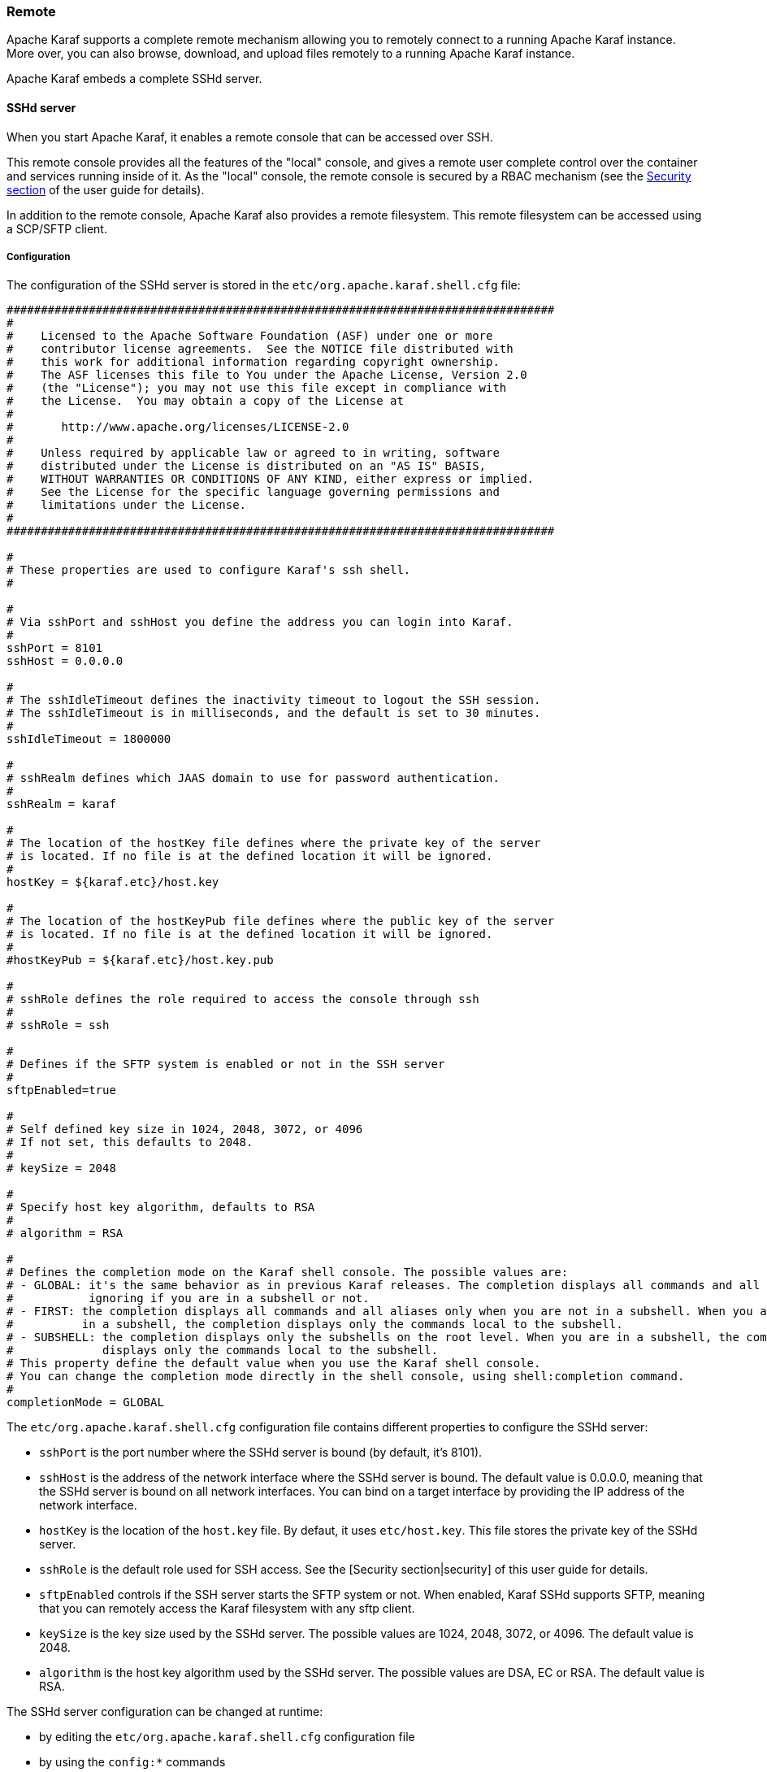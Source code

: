 //
// Licensed under the Apache License, Version 2.0 (the "License");
// you may not use this file except in compliance with the License.
// You may obtain a copy of the License at
//
//      http://www.apache.org/licenses/LICENSE-2.0
//
// Unless required by applicable law or agreed to in writing, software
// distributed under the License is distributed on an "AS IS" BASIS,
// WITHOUT WARRANTIES OR CONDITIONS OF ANY KIND, either express or implied.
// See the License for the specific language governing permissions and
// limitations under the License.
//

=== Remote

Apache Karaf supports a complete remote mechanism allowing you to remotely connect to a running Apache Karaf instance.
More over, you can also browse, download, and upload files remotely to a running Apache Karaf instance.

Apache Karaf embeds a complete SSHd server.

==== SSHd server

When you start Apache Karaf, it enables a remote console that can be accessed over SSH.

This remote console provides all the features of the "local" console, and gives a remote user complete control over the
container and services running inside of it. As the "local" console, the remote console is secured by a RBAC mechanism
(see the link:security[Security section] of the user guide for details).

In addition to the remote console, Apache Karaf also provides a remote filesystem. This remote filesystem can be accessed
using a SCP/SFTP client.

===== Configuration

The configuration of the SSHd server is stored in the `etc/org.apache.karaf.shell.cfg` file:

----
################################################################################
#
#    Licensed to the Apache Software Foundation (ASF) under one or more
#    contributor license agreements.  See the NOTICE file distributed with
#    this work for additional information regarding copyright ownership.
#    The ASF licenses this file to You under the Apache License, Version 2.0
#    (the "License"); you may not use this file except in compliance with
#    the License.  You may obtain a copy of the License at
#
#       http://www.apache.org/licenses/LICENSE-2.0
#
#    Unless required by applicable law or agreed to in writing, software
#    distributed under the License is distributed on an "AS IS" BASIS,
#    WITHOUT WARRANTIES OR CONDITIONS OF ANY KIND, either express or implied.
#    See the License for the specific language governing permissions and
#    limitations under the License.
#
################################################################################

#
# These properties are used to configure Karaf's ssh shell.
#

#
# Via sshPort and sshHost you define the address you can login into Karaf.
#
sshPort = 8101
sshHost = 0.0.0.0

#
# The sshIdleTimeout defines the inactivity timeout to logout the SSH session.
# The sshIdleTimeout is in milliseconds, and the default is set to 30 minutes.
#
sshIdleTimeout = 1800000

#
# sshRealm defines which JAAS domain to use for password authentication.
#
sshRealm = karaf

#
# The location of the hostKey file defines where the private key of the server
# is located. If no file is at the defined location it will be ignored.
#
hostKey = ${karaf.etc}/host.key

#
# The location of the hostKeyPub file defines where the public key of the server
# is located. If no file is at the defined location it will be ignored.
#
#hostKeyPub = ${karaf.etc}/host.key.pub

#
# sshRole defines the role required to access the console through ssh
#
# sshRole = ssh

#
# Defines if the SFTP system is enabled or not in the SSH server
#
sftpEnabled=true

#
# Self defined key size in 1024, 2048, 3072, or 4096
# If not set, this defaults to 2048.
#
# keySize = 2048

#
# Specify host key algorithm, defaults to RSA
#
# algorithm = RSA

#
# Defines the completion mode on the Karaf shell console. The possible values are:
# - GLOBAL: it's the same behavior as in previous Karaf releases. The completion displays all commands and all aliases
#           ignoring if you are in a subshell or not.
# - FIRST: the completion displays all commands and all aliases only when you are not in a subshell. When you are
#          in a subshell, the completion displays only the commands local to the subshell.
# - SUBSHELL: the completion displays only the subshells on the root level. When you are in a subshell, the completion
#             displays only the commands local to the subshell.
# This property define the default value when you use the Karaf shell console.
# You can change the completion mode directly in the shell console, using shell:completion command.
#
completionMode = GLOBAL
----

The `etc/org.apache.karaf.shell.cfg` configuration file contains different properties to configure the SSHd server:

* `sshPort` is the port number where the SSHd server is bound (by default, it's 8101).
* `sshHost` is the address of the network interface where the SSHd server is bound. The default value is 0.0.0.0,
 meaning that the SSHd server is bound on all network interfaces. You can bind on a target interface by providing the IP
 address of the network interface.
* `hostKey` is the location of the `host.key` file. By defaut, it uses `etc/host.key`. This file stores the 
 private key of the SSHd server.
* `sshRole` is the default role used for SSH access. See the [Security section|security] of this user guide for details.
* `sftpEnabled` controls if the SSH server starts the SFTP system or not. When enabled, Karaf SSHd supports SFTP, meaning
 that you can remotely access the Karaf filesystem with any sftp client.
* `keySize` is the key size used by the SSHd server. The possible values are 1024, 2048, 3072, or 4096. The default
 value is 2048.
* `algorithm` is the host key algorithm used by the SSHd server. The possible values are DSA, EC or RSA. The default
 value is RSA.

The SSHd server configuration can be changed at runtime:

* by editing the `etc/org.apache.karaf.shell.cfg` configuration file
* by using the `config:*` commands

At runtime, when you change the SSHd server configuration, you have to restart the SSHd server to load the changes.
You can do it with:

----
karaf@root()> bundle:restart -f org.apache.karaf.shell.ssh
----

The Apache Karaf SSHd server supports key/agent authentication and password authentication.

===== Console clients

====== System native clients

The Apache Karaf SSHd server is a pure SSHd server, similar to a OpenSSH daemon.

It means that you can directly use a SSH client from your system.

For instance, on Unix, you can directly use OpenSSH:

----
~$ ssh -p 8101 karaf@localhost
Authenticated with partial success.
Authenticated with partial success.
Authenticated with partial success.
Password authentication
Password:
        __ __                  ____
       / //_/____ __________ _/ __/
      / ,<  / __ `/ ___/ __ `/ /_
     / /| |/ /_/ / /  / /_/ / __/
    /_/ |_|\__,_/_/   \__,_/_/

  Apache Karaf (4.0.0)

Hit '<tab>' for a list of available commands
and '[cmd] --help' for help on a specific command.
Hit 'system:shutdown' to shutdown Karaf.
Hit '<ctrl-d>' or type 'logout' to disconnect shell from current session.

karaf@root()>
----

On Windows, you can use Putty, Kitty, etc.

If you don't have a SSH client installed on your machine, you can use the Apache Karaf client.

====== `ssh:ssh` command

Apache Karaf itself provides a SSH client. When you are on the Apache Karaf console, you have the `ssh:ssh` command:

----
karaf@root()> ssh:ssh --help
DESCRIPTION
        ssh:ssh

        Connects to a remote SSH server

SYNTAX
        ssh:ssh [options] hostname [command]

ARGUMENTS
        hostname
                The host name to connect to via SSH
        command
                Optional command to execute

OPTIONS
        --help
                Display this help message
        -p, --port
                The port to use for SSH connection
                (defaults to 22)
        -P, --password
                The password for remote login
        -q
                Quiet Mode. Do not ask for confirmations
        -l, --username
                The user name for remote login

----

Thanks to the `ssh:ssh` command, you can connect to another running Apache Karaf instance:

----
karaf@root()> ssh:ssh -p 8101 karaf@192.168.134.2
Connecting to host 192.168.134.2 on port 8101
Connecting to unknown server. Add this server to known hosts ? (y/n)
Storing the server key in known_hosts.
Connected
        __ __                  ____
       / //_/____ __________ _/ __/
      / ,<  / __ `/ ___/ __ `/ /_
     / /| |/ /_/ / /  / /_/ / __/
    /_/ |_|\__,_/_/   \__,_/_/

  Apache Karaf (4.0.0)

Hit '<tab>' for a list of available commands
and '[cmd] --help' for help on a specific command.
Hit 'system:shutdown' to shutdown Karaf.
Hit '<ctrl-d>' or type 'logout' to disconnect shell from current session.

karaf@root()>
----

When you don't provide the `command` argument to the `ssh:ssh` command, you are in the interactive mode: you have
a complete remote console available, where you can type commands, etc.

You can also provide directly a command to execute using the `command` argument. For instance, to remotely shutdown
a Apache Karaf instance:

----
karaf@root()> ssh:ssh -p 8101 karaf@localhost system:shutdown -f
Connecting to host localhost on port 8101
Connected
----

As the `ssh:ssh` command is a pure SSH client, it means that you can connect to a Unix OpenSSH daemon:

----
karaf@root()> ssh:ssh user@localhost
Connecting to host localhost on port 22
Connecting to unknown server. Add this server to known hosts ? (y/n)
Storing the server key in known_hosts.
Agent authentication failed, falling back to password authentication.
Password: Connected
Last login: Sun Sep  8 19:21:12 2013
user@server:~$
----

====== Apache Karaf client

The `ssh:ssh` command can only be run in a running Apache Karaf console.

For convenience, the `ssh:ssh` command is "wrapped" as a standalone client: the `bin/client` Unix script (`bin\client.bat` on Windows).

----
bin/client --help
Apache Karaf client
  -a [port]     specify the port to connect to
  -h [host]     specify the host to connect to
  -u [user]     specify the user name
  --help        shows this help message
  -v            raise verbosity
  -r [attempts] retry connection establishment (up to attempts times)
  -d [delay]    intra-retry delay (defaults to 2 seconds)
  -b            batch mode, specify multiple commands via standard input
  -f [file]     read commands from the specified file
  [commands]    commands to run
If no commands are specified, the client will be put in an interactive mode
----

For instance, to connect to a local Apache Karaf instance (on the default SSHd server 8101 port), you can directly use
`bin/client` Unix script (`bin\client.bat` on Windows) without any argument or option:

----
bin/client
Logging in as karaf
343 [pool-2-thread-4] WARN org.apache.sshd.client.keyverifier.AcceptAllServerKeyVerifier - Server at /0.0.0.0:8101 presented unverified key:
        __ __                  ____
       / //_/____ __________ _/ __/
      / ,<  / __ `/ ___/ __ `/ /_
     / /| |/ /_/ / /  / /_/ / __/
    /_/ |_|\__,_/_/   \__,_/_/

  Apache Karaf (4.0.0)

Hit '<tab>' for a list of available commands
and '[cmd] --help' for help on a specific command.
Hit 'system:shutdown' to shutdown Karaf.
Hit '<ctrl-d>' or type 'logout' to disconnect shell from current session.

karaf@root()>
----

When you don't provide the `command` argument to the `bin/client` Unix script (`bin\client.bat` on Windows), you are
in the interactive mode: you have a complete remote console available, where you can type commands, etc.

You can also provide directly a command to execute using the `command` argument. For instance, to remotely shutdown
a Apache Karaf instance:

----
bin/client "system:shutdown -f"
Logging in as karaf
330 [pool-2-thread-3] WARN org.apache.sshd.client.keyverifier.AcceptAllServerKeyVerifier - Server at /0.0.0.0:8101 presented unverified key:
----

As the Apache Karaf client is a pure SSH client, you can use to connect to any SSHd daemon (like Unix OpenSSH daemon):

----
bin/client -a 22 -h localhost -u user
Logging in as user
353 [pool-2-thread-2] WARN org.apache.sshd.client.keyverifier.AcceptAllServerKeyVerifier - Server at localhost/127.0.0.1:22 presented unverified key:
Password:
Welcome to Ubuntu 13.10 (GNU/Linux 3.11.0-13-generic x86_64)

 * Documentation:  https://help.ubuntu.com/

Last login: Tue Dec  3 18:18:31 2013 from localhost
----

====== Logout

When you are connected to a remote Apache Karaf console, you can logout using:

* using CTRL-D key binding. Note that CTRL-D just logs out from the remote console in this case, it doesn't shutdown
 the Apache Karaf instance (as CTRL-D does when used on a local console).
* using `shell:logout` command (or simply `logout`)

===== Filesystem clients

Apache Karaf SSHd server also provides complete fileystem access via SSH. For security reasons, the available filesystem
is limited to `KARAF_BASE` directory.

You can use this remote filesystem with any SCP/SFTP compliant clients.

====== Native SCP/SFTP clients

On Unix, you can directly use `scp` command to download/upload files to the Apache Karaf filesystem. For instance,
to retrieve the `karaf.log` file remotely:

----
~$ scp -P 8101 karaf@localhost:/data/log/karaf.log .
Authenticated with partial success.
Authenticated with partial success.
Authenticated with partial success.
Password authentication
Password:
karaf.log
----

As you have access to the complete `KARAF_BASE` directory, you can remotely change the configuration file in the `etc`
folder, retrieve log files, populate the `system` folder.

On Windows, you can use WinSCP to access the Apache Karaf filesystem.

It's probably easier to use a SFTP complient client.

For instance, on a Unix system, you can use `lftp` or `ncftp`:

----
$ lftp
lftp :~> open -u karaf sftp://localhost:8101
Password:
lftp karaf@localhost:~> ls
-rw-r--r--   1 jbonofre jbonofre    27754 Oct 26 10:50 LICENSE
-rw-r--r--   1 jbonofre jbonofre     1919 Dec  3 05:34 NOTICE
-rw-r--r--   1 jbonofre jbonofre     3933 Aug 18  2012 README.md
-rw-r--r--   1 jbonofre jbonofre   101041 Dec  3 05:34 RELEASE-NOTES.md
drwxr-xr-x   1 jbonofre jbonofre     4096 Dec  3 12:51 bin
drwxr-xr-x   1 jbonofre jbonofre     4096 Dec  3 18:57 data
drwxr-xr-x   1 jbonofre jbonofre     4096 Dec  3 12:51 examples
drwxr-xr-x   1 jbonofre jbonofre     4096 Dec  3 13:02 deploy
drwxr-xr-x   1 jbonofre jbonofre     4096 Dec  3 17:59 etc
drwxr-xr-x   1 jbonofre jbonofre     4096 Dec  3 13:02 instances
drwxr-xr-x   1 jbonofre jbonofre     4096 Dec  3 13:02 lib
-rw-r--r--   1 jbonofre jbonofre        0 Dec  3 13:02 lock
drwxr-xr-x   1 jbonofre jbonofre     4096 Dec  3 12:51 system
lftp karaf@localhost:/>
----

You can also use a graphic client like `filezilla`, `gftp`, `nautilus`, etc.

On Windows, you can use `filezilla`, `WinSCP`, etc.

====== Apache Maven

The Apache Karaf `system` folder is the Karaf repository, that uses a Maven directory structure. It's where Apache Karaf
looks for the artifacts (bundles, features, kars, etc).

Using Apache Maven, you can populate the `system` folder using the `deploy:deploy-file` goal.

For instance, you want to add the Apache ServiceMix facebook4j OSGi bundle, you can do:

----
mvn deploy:deploy-file -Dfile=org.apache.servicemix.bundles.facebook4j-2.0.2_1.jar -DgroupId=org.apache.servicemix.bundles -DartifactId=org.apache.servicemix.bundles.facebook4j -Dversion=2.0.2_1 -Dpackaging=jar -Durl=scp://localhost:8101/system
----

[NOTE]
====
If you want to turn Apache Karaf as a simple Maven repository, you can use link:http://karaf.apache.org/index/subprojects/cave.html[Apache Karaf Cave].
====

==== JMX MBeanServer

Apache Karaf provides a JMX MBeanServer.

This MBeanServer is available remotely, using any JMX client like `jconsole`.

You can find details on the [Monitoring section|monitoring] of the user guide.

